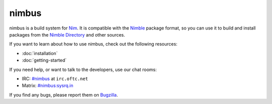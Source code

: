.. SPDX-FileCopyrightText: 2022 Anna <cyber@sysrq.in>
..
.. SPDX-License-Identifier: BSD-3-Clause

nimbus
======

nimbus is a build system for `Nim`_. It is compatible with the `Nimble`_ package
format, so you can use it to build and install packages from the `Nimble
Directory`_ and other sources.

.. _Nim: https://nim-lang.org/
.. _Nimble: https://nimble.directory/
.. _Nimble Directory: <https://nimble.directory/>

If you want to learn about how to use nimbus, check out the following resources:

* :doc:`installation`
* :doc:`getting-started`

If you need help, or want to talk to the developers, use our chat rooms:

* IRC: `#nimbus`_ at ``irc.oftc.net``
* Matrix: `#nimbus:sysrq.in`_

.. _#nimbus: https://kiwiirc.com/nextclient/#ircs://irc.oftc.net:+6697/nimbus
.. _#nimbus\:sysrq.in: https://matrix.to/#/#nimbus:sysrq.in

If you find any bugs, please report them on `Bugzilla`_.

.. _Bugzilla: https://bugs.sysrq.in/enter_bug.cgi?product=Software&component=nimbus
